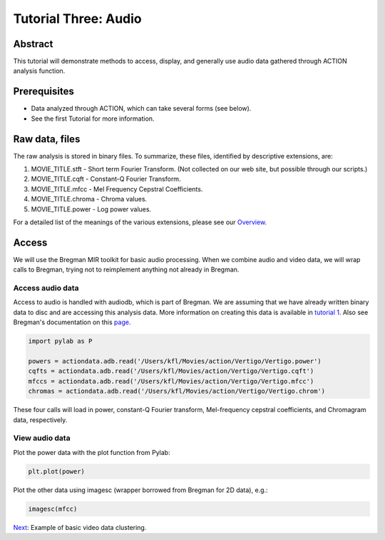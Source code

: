 *********************
Tutorial Three: Audio
*********************

Abstract
========

This tutorial will demonstrate methods to access, display, and generally use audio data gathered through ACTION analysis function.

Prerequisites
=============

* Data analyzed through ACTION, which can take several forms (see below).
* See the first Tutorial for more information.

Raw data, files
===============

The raw analysis is stored in binary files. To summarize, these files, identified by descriptive extensions, are:

#. MOVIE_TITLE.stft - Short term Fourier Transform. (Not collected on our web site, but possible through our scripts.)
#. MOVIE_TITLE.cqft - Constant-Q Fourier Transform.
#. MOVIE_TITLE.mfcc - Mel Frequency Cepstral Coefficients.
#. MOVIE_TITLE.chroma - Chroma values.
#. MOVIE_TITLE.power - Log power values.

For a detailed list of the meanings of the various extensions, please see our `Overview <action_overview.html>`_. 

Access
============
We will use the Bregman MIR toolkit for basic audio processing. When we combine audio and video data, we will wrap calls to Bregman, trying not to reimplement anything not already in Bregman.

Access audio data
-----------------
Access to audio is handled with audiodb, which is part of Bregman. We are assuming that we have already written binary data to disc and are accessing this analysis data. More information on creating this data is available in `tutorial 1 </~action/docs/html/tutorial_one_analysis.html>`_. Also see Bregman's documentation on this `page <http://digitalmusics.dartmouth.edu/bregman/index.html>`_.

.. code-block:: python

	
	import pylab as P

	powers = actiondata.adb.read('/Users/kfl/Movies/action/Vertigo/Vertigo.power')
	cqfts = actiondata.adb.read('/Users/kfl/Movies/action/Vertigo/Vertigo.cqft')
	mfccs = actiondata.adb.read('/Users/kfl/Movies/action/Vertigo/Vertigo.mfcc')
	chromas = actiondata.adb.read('/Users/kfl/Movies/action/Vertigo/Vertigo.chrom')

These four calls will load in power, constant-Q Fourier transform, Mel-frequency cepstral coefficients, and Chromagram data, respectively.

View audio data
---------------

Plot the power data with the plot function from Pylab:

.. code-block:: python

	plt.plot(power)

.. image:: /images/action_tut3_powers.png


Plot the other data using imagesc (wrapper borrowed from Bregman for 2D data), e.g.:

.. code-block:: python

	imagesc(mfcc)
	
.. image:: /images/action_tut3_mfccs.png


`Next <example_one_clustering.html>`_: Example of basic video data clustering.
